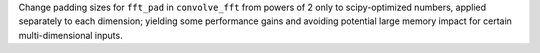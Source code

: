 Change padding sizes for ``fft_pad`` in ``convolve_fft`` from powers of
2 only to scipy-optimized numbers, applied separately to each dimension;
yielding some performance gains and avoiding potential large memory
impact for certain multi-dimensional inputs.
